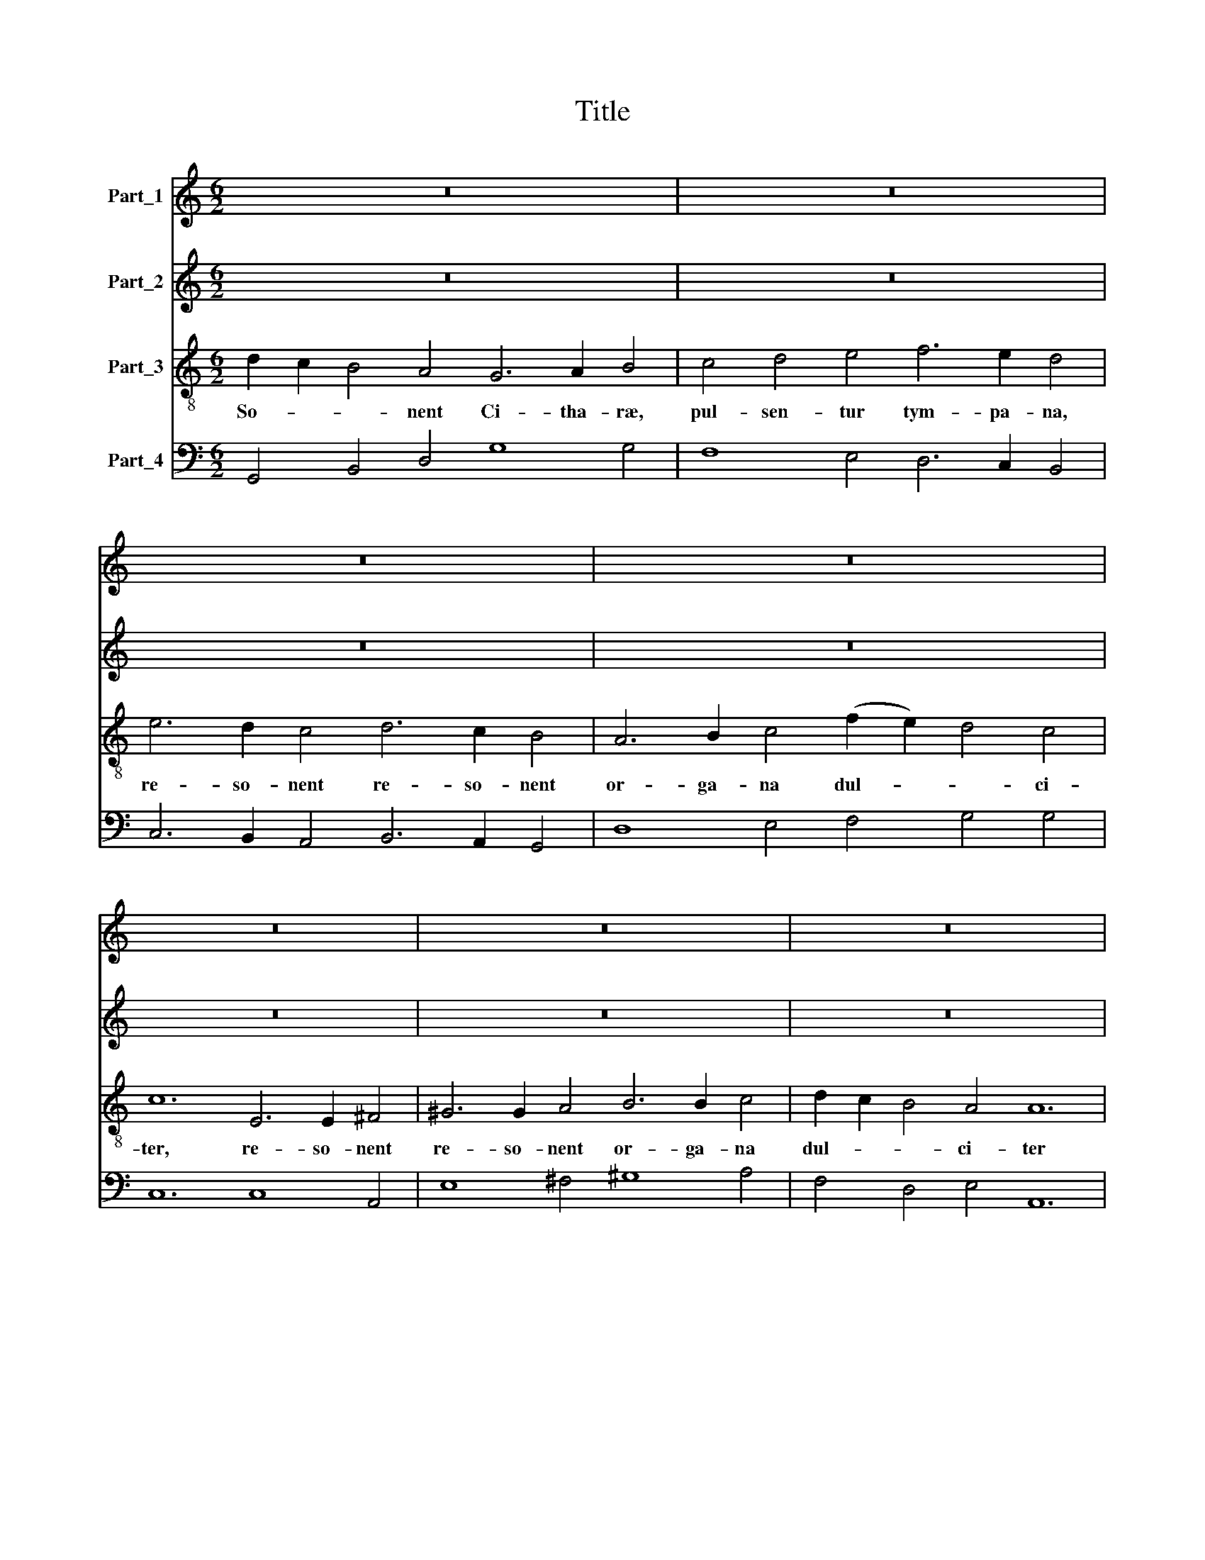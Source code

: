 X:1
T:Title
%%score 1 2 3 4
L:1/8
M:6/2
K:C
V:1 treble nm="Part_1"
V:2 treble nm="Part_2"
V:3 treble-8 nm="Part_3"
V:4 bass nm="Part_4"
V:1
 z24 | z24 | z24 | z24 | z24 | z24 | z24 | z24 | z24 | g2 f2 e4 d4 c6 d2 e4 | %10
 e2 d2 c4 B4 ^c6 d2 e4 | ^f4 g4 a4 =b8 z4 | g8 z4 f8 e4 | d2 e2 f4 e4 d8 z4 | %14
 g2 f2 e4 d4 c2 B2 A4 ^G4 | A6 B2 ^c4 z12 |[M:9/2] B6 c2 d4 e4 A6 G2 G12 |[M:4/2] z16 | z16 | z16 | %20
 z16 | z16 | z16 | z16 | z16 |[M:6/2] z24 | z24 | z24 | z24 | z24 | z24 | z24 | z24 | z24 | %34
 g2 f2 e4 d4 c6 d2 e4 | e2 d2 c4 B4 ^c6 d2 e4 | ^f4 g4 a4 =b8 z4 | g8 z4 f8 e4 | %38
 d2 e2 f4 e4 d8 z4 | g2 f2 e4 d4 c2 B2 A4 ^G4 | A6 B2 ^c4 z12 |[M:9/2] B6 c2 d4 e4 A6 G2 G12 | %42
[M:4/2] z16 | z16 | z16 | z16 | z16 | z16 | z16 | z16 | z16 | z16 | z16 |[M:4/4] z8 |[M:6/2] z24 | %55
 z24 | z24 | z24 | z24 | z24 | z24 | z24 | z24 | g2 f2 e4 d4 c6 d2 e4 | e2 d2 c4 B4 ^c6 d2 e4 | %65
 ^f4 g4 a4 =b8 z4 | g8 z4 f8 e4 | d2 e2 f4 e4 d8 z4 | g2 f2 e4 d4 c2 B2 A4 ^G4 | A6 B2 ^c4 z12 | %70
[M:9/2] B6 c2 d4 e4 A6 G2 G12 |[M:6/2] z24 | z24 | z24 | z24 | z24 | z24 | z24 |[M:9/2] z24 z12 | %79
[M:4/2] z16 | z16 | z16 | z16 | z16 | z16 |] %85
V:2
 z24 | z24 | z24 | z24 | z24 | z24 | z24 | z24 | d2 c2 B4 A4 G6 A2 B4 | c4 c4 B4 e6 e2 c4 | %10
 c2 B2 A4 G4 A6 B2 ^c4 | d4 e4 f4 g8 z4 | e8 z4 d8 ^c4 | d6 e2 ^c4 d2 c2 B4 A4 | %14
 G8 z4 e2 d2 c4 B4 | ^c6 d2 e4 z12 |[M:9/2] G6 A2 B4 G4 G4 ^F4 G12 |[M:4/2] z16 | z16 | z16 | z16 | %21
 z16 | z16 | z16 | z16 |[M:6/2] z24 | z24 | z24 | z24 | z24 | z24 | z24 | z24 | %33
 d2 c2 B4 A4 G6 A2 B4 | c4 c4 B4 e6 e2 c4 | c2 B2 A4 G4 A6 B2 ^c4 | d4 e4 f4 g8 z4 | e8 z4 d8 ^c4 | %38
 d6 e2 ^c4 d2 c2 B4 A4 | G8 z4 e2 d2 c4 B4 | ^c6 d2 e4 z12 |[M:9/2] G6 A2 B4 G4 G4 ^F4 G12 | %42
[M:4/2] z16 | z16 | z16 | z16 | z16 | z16 | z16 | z16 | z16 | z16 | z16 |[M:4/4] z8 |[M:6/2] z24 | %55
 z24 | z24 | z24 | z24 | z24 | z24 | z24 | d2 c2 B4 A4 G6 A2 B4 | c4 c4 B4 e6 e2 c4 | %64
 c2 B2 A4 G4 A6 B2 ^c4 | d4 e4 f4 g8 z4 | e8 z4 d8 ^c4 | d6 e2 ^c4 d2 c2 B4 A4 | %68
 G8 z4 e2 d2 c4 B4 | ^c6 d2 e4 z12 |[M:9/2] G6 A2 B4 G4 G4 ^F4 G12 |[M:6/2] z24 | z24 | z24 | z24 | %75
 z24 | z24 | z24 |[M:9/2] z24 z12 |[M:4/2] z16 | z16 | z16 | z16 | z16 | z16 |] %85
V:3
 d2 c2 B4 A4 G6 A2 B4 | c4 d4 e4 f6 e2 d4 | e6 d2 c4 d6 c2 B4 | A6 B2 c4 (f2 e2) d4 c4 | %4
w: So- * * nent Ci- tha- ræ,|pul- sen- tur tym- pa- na,|re- so- nent re- so- nent|or- ga- na dul- * * ci-|
 c12 E6 E2 ^F4 | ^G6 G2 A4 B6 B2 c4 | d2 c2 B4 A4 A12 | d2 c2 B4 A4 G12 | z24 | z24 | z24 | z24 | %12
w: ter, re- so- nent|re- so- nent or- ga- na|dul- * * ci- ter|dul- * * ci- ter.|||||
 z24 | z24 | z24 | z24 |[M:9/2] z24 z12 |[M:4/2] z2 B2 A3 G A4 A4 | cccc c3 B/A/ B3 B B4 | %19
w: |||||Au- di- te gen- tes|au- ri- bus per- ci- pi- te po- pu- li,|
 z2 ee e3 d/c/ d4 d2 ee | e3 e e3 d de fe d4 | c8 z2 dd d2 dc | d4 d4 z ddd d3 ^c | %23
w: et at- ten- di- te om- nes mi- ra-|bi- li\-a * de o- * re * me-|o; Mag- nus Do- mi- nus|no- ster, et mag- na vir- tus|
 d4 d4 z ddd d2 de | c3 B d2 c2 B3 A A4 |[M:6/2] d2 c2 B4 A4 G6 A2 B4 | c4 d4 e4 f6 e2 d4 | %27
w: e- jus, et sa- pi- en- ti- ze|e- jus non est nu- me- rus.|So- * * nent Ci- tha- ræ,|pul- sen- tur tym- pa- na,|
 e6 d2 c4 d6 c2 B4 | A6 B2 c4 (f2 e2) d4 c4 | c12 E6 E2 ^F4 | ^G6 G2 A4 B6 B2 c4 | %31
w: re- so- nent re- so- nent|or- ga- na dul- * * ci-|ter, re- so- nent|re- so- nent or- ga- na|
 d2 c2 B4 A4 A12 | d2 c2 B4 A4 G12 | z24 | z24 | z24 | z24 | z24 | z24 | z24 | z24 | %41
w: dul- * * ci- ter|dul- * * ci- ter.|||||||||
[M:9/2] z24 z12 |[M:4/2] z2 z d B2 AG G>A FG/F/ E>F GA/B/ | c2 A/B/c/A/ Bcde/d/ A/B/c/B/AG G2 z d | %44
w: |Lau- da- te lau- da- * * * * * * * * *|* te * * * Do- * * * * * * * * * mi- num, Can-|
 B2 AG G>A FG/F/ E>F GA/B/ c/d/c/B/ A/B/c/d/ | Bc de A/B/c/B/ A2 G2 z d BB z e | %46
w: ta te can- ta- * * * * * * * * * * * * * * * * *|* * te * e- * * * * i Can- ta- te can-|
 cc f2 dd e3 c d3 B c2 | z2 dc B2 cB A4 G2 z G | AABB c2 dc B4 A>d Bc/d/ | %49
w: ta- te e- i can- ta- te can- ti- cum|can- * * ti- cum no- vum an-|nun- ci- a- te o- pe- ra e- jus, et di- * *|
 e/d/c/B<AG/ G>d Bc/d/ e/d/c/B<AG/ G4 | z2 dd d2 d^c d4 d4 | z ddd d3 ^c d4 d4 | %52
w: * * * * * ci- te et di- * * * * * * * ci- te:|Mag- nus Do- mi- nus no- ster|et mag- na vir- tus e- jus|
 z ddd d2 de c3 B d2 c2 |[M:4/4] B3 A A4 |[M:6/2] d2 c2 B4 A4 G6 A2 B4 | c4 d4 e4 f6 e2 d4 | %56
w: et sa- pi- en- ti- ze e- jus non est|nu- me- rus|So- * * nent Ci- tha- ræ,|pul- sen- tur tym- pa- na,|
 e6 d2 c4 d6 c2 B4 | A6 B2 c4 (f2 e2) d4 c4 | c12 E6 E2 ^F4 | ^G6 G2 A4 B6 B2 c4 | %60
w: re- so- nent re- so- nent|or- ga- na dul- * * ci-|ter, re- so- nent|re- so- nent or- ga- na|
 d2 c2 B4 A4 A12 | d2 c2 B4 A4 G12 | z24 | z24 | z24 | z24 | z24 | z24 | z24 | z24 | %70
w: dul- * * ci- ter|dul- * * ci- ter.|||||||||
[M:9/2] z24 z12 |[M:6/2] d2 c2 B4 A4 G4 G4 B4 | c2 d2 e2 f2 (d2 e2) c4 c4 d4 | %73
w: |Ju- bi- le- mus er- go et|e- * * * xul- * te- mus in|
 d6 e2 ^c2 c2 d4 B4 e4 | e6 ^f2 ^d4 e6 e2 e4 | z4 z4 e4 d6 c2 B4 | e4 c4 B4 B8 A4 | A12 G4 G4 G4 | %78
w: tym- pa- no et Cho- ro, in|chor- dis et or- ga- no,|in cym- ba- lis|be- ne so- nan- ti-|bus; Can- te- mus|
[M:9/2] G4 G4 A4 A12 G12 |[M:4/2] z2 dd d2 d^c d4 d4 | z ddd d3 c d4 d4 | z ddd d2 de c3 B d2 c2 | %82
w: om- nes can- te- mus:|Mag- nus Do- mi- nus no- ster,|et mag- na vir- tus e- jus|et sa- pi- en- ti- æ e- jus non est|
 B3 A A4 z ccc c2 cd | _B3 A c2 B2 A6 G2 | G16 |] %85
w: nu- me- rus, et sa- pi- en- ti- æ|e- jus non est nu- me-|rus.|
V:4
 G,,4 B,,4 D,4 G,8 G,4 | F,8 E,4 D,6 C,2 B,,4 | C,6 B,,2 A,,4 B,,6 A,,2 G,,4 | %3
 D,8 E,4 F,4 G,4 G,4 | C,12 C,8 A,,4 | E,8 ^F,4 ^G,8 A,4 | F,4 D,4 E,4 A,,12 | B,,4 C,4 D,4 G,,12 | %8
 G,,2 A,,2 B,,4 D,4 G,,8 G,4 | E,4 F,4 G,4 C,6 B,,2 A,,4 | C,4 D,4 E,4 A,,8 A,,4 | %11
 D,2 C,2 B,,4 A,,4 G,,6 A,,2 B,,4 | C,6 D,2 E,4 F,6 G,2 A,4 | _B,4 G,4 A,4 D,4 E,4 ^F,4 | %14
 G,4 A,4 B,4 C,4 D,4 E,4 | A,,8 A,,4 D,6 E,2 ^F,4 |[M:9/2] G,8 B,,4 C,4 D,8 G,,12 | %17
[M:4/2] G,4 E,4 D,8 | A,,4 F,,4 E,,8 | C,4 A,,4 G,,8 | ^G,,4 A,,2 G,,2 F,,2 E,,2 F,,2 G,,2 | %21
 C,8 D,4 E,4 | D,8 D,4 E,4 | D,8 D,8 | A,,2 G,,2 F,,2 D,,2 E,,4 A,,4 | %25
[M:6/2] G,,4 B,,4 D,4 G,8 G,4 | F,8 E,4 D,6 C,2 B,,4 | C,6 B,,2 A,,4 B,,6 A,,2 G,,4 | %28
 D,8 E,4 F,4 G,8 | C,12 C,8 A,,4 | E,8 ^F,4 ^G,8 A,4 | F,4 D,4 E,4 A,,12 | B,,4 C,4 D,4 G,,12 | %33
 G,,2 A,,2 B,,4 D,4 G,,8 G,4 | E,4 F,4 G,4 C,6 B,,2 A,,4 | C,4 D,4 E,4 A,,8 A,,4 | %36
 D,2 C,2 B,,4 A,,4 G,,6 A,,2 B,,4 | C,6 D,2 E,4 F,6 G,2 A,4 | _B,4 G,4 A,4 D,4 E,4 ^F,4 | %39
 G,4 A,4 B,4 C,4 D,4 E,4 | A,,8 A,,4 D,6 E,2 ^F,4 |[M:9/2] G,8 B,,4 C,4 D,8 G,,12 | %42
[M:4/2] G,2 ^F,2 G,2 F,2 E,2 D,2 C,2 B,,2 | A,,2 D,2 G,,2 B,,2 C,2 D,2 G,2 ^F,2 | %44
 G,2 F,2 E,2 D,2 C,2 B,,2 A,,2 D,2 | G,,2 B,,2 C,2 D,2 G,2 ^F,2 G,2 ^G,2 | %46
 A,2 F,2 _B,2 G,2 A,2 ^F,2 G,2 E,2 | F,2 D,2 E,2 C,2 D,4 G,,2 E,2 | %48
 ^F,2 ^G,2 A,2 F,2 D,2 E,2 A,,2 B,,2 | C,2 D,2 G,,2 B,,2 C,2 D,2 G,,4 | D,4 E,4 D,8 | D,4 E,4 D,8 | %52
 D,8 A,,2 G,,2 F,,2 D,,2 |[M:4/4] E,,4 A,,4 |[M:6/2] G,,4 B,,4 D,4 G,8 G,4 | F,8 E,4 D,6 C,2 B,,4 | %56
 C,6 B,,2 A,,4 B,,6 A,,2 G,,4 | D,8 E,4 F,4 G,8 | C,12 C,8 A,,4 | E,8 ^F,4 ^G,8 A,4 | %60
 F,4 D,4 E,4 A,,12 | B,,4 C,4 D,4 G,,12 | G,,2 A,,2 B,,4 D,4 G,,8 G,4 | E,4 F,4 G,4 C,6 B,,2 A,,4 | %64
 C,4 D,4 E,4 A,,8 A,,4 | D,2 C,2 B,,4 A,,4 G,,6 A,,2 B,,4 | C,6 D,2 E,4 F,6 G,2 A,4 | %67
 _B,4 G,4 A,4 D,4 E,4 ^F,4 | G,4 A,4 B,4 C,4 D,4 E,4 | A,,8 A,,4 D,6 E,2 ^F,4 | %70
[M:9/2] G,8 B,,4 C,4 D,8 G,,12 |[M:6/2] G,,4 B,,4 D,4 G,,8 G,4 | E,4 C,4 G,4 C,8 B,,4 | %73
 G,,4 A,,8 D,8 C,4 | A,,4 B,,8 E,8 E,4 | C,8 C,4 G,,8 G,4 | ^G,4 A,4 F,4 D,4 E,8 | %77
 A,,12 B,,4 C,4 D,4 |[M:9/2] E,4 B,,4 C,4 D,12 G,,12 |[M:4/2] D,4 E,4 D,8 | D,4 E,4 D,8 | %81
 D,8 A,,2 G,,2 F,,2 D,,2 | E,,4 A,,4 F,,8 | G,,4 _E,2 C,2 D,8 | G,,16 |] %85

